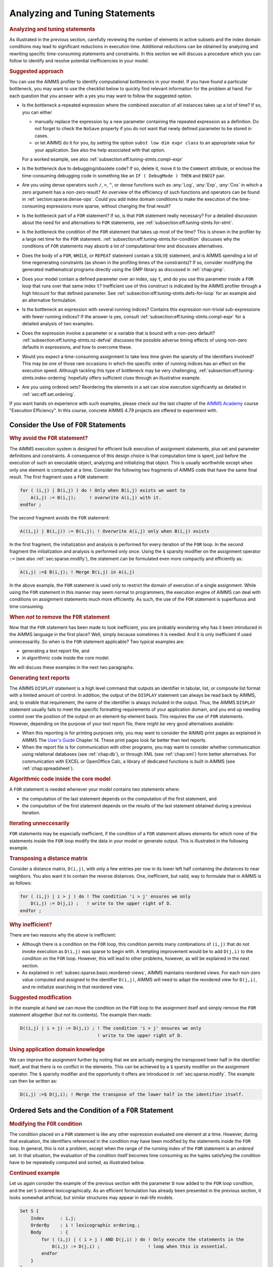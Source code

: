 .. _section:eff.tuning-stmts:

Analyzing and Tuning Statements
===============================

.. rubric:: Analyzing and tuning statements

As illustrated in the previous section, carefully reviewing the number
of elements in active subsets and the index domain conditions may lead
to significant reductions in execution time. Additional reductions can
be obtained by analyzing and rewriting specific time-consuming
statements and constraints. In this section we will discuss a procedure
which you can follow to identify and resolve potential inefficiencies in
your model.

.. rubric:: Suggested approach

You can use the AIMMS profiler to identify computational bottlenecks in
your model. If you have found a particular bottleneck, you may want to
use the checklist below to quickly find relevant information for the
problem at hand. For each question that you answer with a yes you may
want to follow the suggested option.

-  Is the bottleneck a repeated expression where the combined execution
   of all instances takes up a lot of time? If so, you can either

   -  manually replace the expression by a new parameter containing the
      repeated expression as a definition. Do not forget to check the
      ``NoSave`` property if you do not want that newly defined
      parameter to be stored in cases.

   -  or let AIMMS do it for you, by setting the option
      ``subst low dim expr class`` to an appropriate value for your
      application. See also the help associated with that option.

   For a worked example, see also
   :ref:`subsection:eff.tuning-stmts.compl-expr`

-  Is the bottleneck due to debugging/obsolete code? If so, delete it,
   move it to the ``Comment`` attribute, or enclose the time-consuming
   debugging code in something like an ``IF ( DebugMode ) THEN`` and
   ``ENDIF`` pair.

-  Are you using dense operators such ``/``, ``=``, ``^``, or dense
   functions such as :any:`Log`, :any:`Exp`, :any:`Cos` in which a zero argument
   has a non-zero result? An overview of the efficiency of such
   functions and operators can be found in
   :ref:`section:sparse.dense-ops`. Could you add index domain
   conditions to make the execution of the time-consuming expressions
   more sparse, without changing the final result?

-  Is the bottleneck part of a ``FOR`` statement? If so, is that ``FOR``
   statement really necessary? For a detailed discussion about the need
   for and alternatives to ``FOR`` statements, see
   :ref:`subsection:eff.tuning-stmts.for-stmt`.

-  Is the bottleneck the condition of the ``FOR`` statement that takes
   up most of the time? This is shown in the profiler by a large net
   time for the ``FOR`` statement.
   :ref:`subsection:eff.tuning-stmts.for-condition` discusses why the
   conditions of ``FOR`` statements may absorb a lot of computational
   time and discusses alternatives.

-  Does the body of a ``FOR``, ``WHILE``, or ``REPEAT`` statement
   contain a ``SOLVE`` statement, and is AIMMS spending a lot of time
   regenerating constraints (as shown in the profiling times of the
   constraints)? If so, consider modifying the generated mathematical
   programs directly using the GMP library as discussed in
   :ref:`chap:gmp`.

-  Does your model contain a defined parameter over an index, say ``t``,
   and do you use this parameter inside a ``FOR`` loop that runs over
   that same index ``t``? Inefficient use of this construct is indicated
   by the AIMMS profiler through a high hitcount for that defined
   parameter. See :ref:`subsection:eff.tuning-stmts.defs-for-loop` for
   an example and an alternative formulation.

-  Is the bottleneck an expression with several running indices?
   Contains this expression non-trivial sub-expressions with fewer
   running indices? If the answer is yes, consult
   :ref:`subsection:eff.tuning-stmts.compl-expr` for a detailed analysis
   of two examples.

-  Does the expression involve a parameter or a variable that is bound
   with a non-zero default? :ref:`subsection:eff.tuning-stmts.nz-defval`
   discusses the possible adverse timing effects of using non-zero
   defaults in expressions, and how to overcome these.

-  Would you expect a time-consuming assignment to take less time given
   the sparsity of the identifiers involved? This may be one of those
   rare occasions in which the specific order of running indices has an
   effect on the execution speed. Although tackling this type of
   bottleneck may be very challenging,
   :ref:`subsection:eff.tuning-stmts.index-ordering` hopefully offers
   sufficient clues through an illustrative example.

-  Are you using ordered sets? Reordering the elements in a set can slow
   execution significantly as detailed in :ref:`sec:eff.set.ordering`.

If you want hands on experience with such examples, please check out the last chapter of 
the `AIMMS Academy <https://academy.aimms.com>`_ course "Execution Efficiency".  
In this course, concrete AIMMS 4.79 projects are offered to experiment with.


.. _subsection:eff.tuning-stmts.for-stmt:

Consider the Use of ``FOR`` Statements
--------------------------------------

.. rubric:: Why avoid the ``FOR`` statement?

The AIMMS execution system is designed for efficient bulk execution of
assignment statements, plus set and parameter definitions and
constraints. A consequence of this design choice is that computation
time is spent, just before the execution of such an executable object,
analyzing and initializing that object. This is usually worthwhile
except when only one element is computed at a time. Consider the
following two fragments of AIMMS code that have the same final result.
The first fragment uses a ``FOR`` statement:

.. code-block:: aimms

	for ( (i,j) | B(i,j) ) do ! Only when B(i,j) exists we want to
	    A(i,j) := B(i,j);     ! overwrite A(i,j) with it.
	endfor ;

The second fragment avoids the ``FOR`` statement:

.. code-block:: aimms

	A((i,j) | B(i,j)) := B(i,j); ! Overwrite A(i,j) only when B(i,j) exists

In the first fragment, the initialization and analysis is performed for
every iteration of the ``FOR`` loop. In the second fragment the
initialization and analysis is performed only once. Using the ``$``
sparsity modifier on the assignment operator ``:=`` (see also
:ref:`sec:sparse.modify`), the statement can be formulated even more
compactly and efficiently as:

.. code-block:: aimms

	A(i,j) :=$ B(i,j); ! Merge B(i,j) in A(i,j)

In the above example, the ``FOR`` statement is used only to restrict the
domain of execution of a single assignment. While using the ``FOR``
statement in this manner may seem normal to programmers, the execution
engine of AIMMS can deal with conditions on assignment statements much
more efficiently. As such, the use of the ``FOR`` statement is
superfluous and time consuming.

.. rubric:: When *not* to remove the ``FOR`` statement

Now that the ``FOR`` statement has been made to look inefficient, you
are probably wondering why has it been introduced in the AIMMS language
in the first place? Well, simply because sometimes it is needed. And it
is only inefficient if used unnecessarilly. So when is the ``FOR``
statement applicable? Two typical examples are:

-  generating a text report file, and

-  in algorithmic code inside the core model.

We will discuss these examples in the next two paragraphs.

.. rubric:: Generating text reports

The AIMMS ``DISPLAY`` statement is a high level command that outputs an
identifier in tabular, list, or composite list format with a limited
amount of control. In addition, the output of the ``DISPLAY`` statement
can always be read back by AIMMS, and, to enable that requirement, the
name of the identifier is always included in the output. Thus, the AIMMS
``DISPLAY`` statement usually fails to meet the specific formatting
requirements of your application domain, and you end up needing control
over the position of the output on an element-by-element basis. This
requires the use of ``FOR`` statements. However, depending on the
purpose of your text report file, there might be very good alternatives
available:

-  When this reporting is for printing purposes only, you may want to
   consider the AIMMS print pages as explained in AIMMS The `User's Guide <https://documentation.aimms.com/_downloads/AIMMS_user.pdf>`__
   Chapter 14. These print pages look far better than text
   reports.

-  When the report file is for communication with other programs, you
   may want to consider whether communication using relational databases
   (see :ref:`chap:db`), or through XML (see :ref:`chap:xml`) form
   better alternatives. For communication with EXCEL or OpenOffice Calc,
   a library of dedicated functions is built in AIMMS (see
   :ref:`chap:spreadsheet`).

.. rubric:: Algorithmic code inside the core model

A ``FOR`` statement is needed whenever your model contains two
statements where:

-  the computation of the last statement depends on the computation of
   the first statement, and

-  the computation of the first statement depends on the results of the
   last statement obtained during a previous iteration.

.. rubric:: Iterating unneccesarily

``FOR`` statements may be especially inefficient, if the condition of a
``FOR`` statement allows elements for which none of the statements
inside the ``FOR`` loop modify the data in your model or generate
output. This is illustrated in the following example.

.. rubric:: Transposing a distance matrix

Consider a distance matrix, ``D(i,j)``, with only a few entries per row
in its lower left half containing the distances to near neighbors. You
also want it to contain the reverse distances. One, inefficient, but
valid, way to formulate that in AIMMS is as follows:

.. code-block:: aimms

	for ( (i,j) | i > j ) do ! The condition 'i > j' ensures we only
	    D(i,j) := D(j,i) ;   ! write to the upper right of D.
	endfor ;

.. rubric:: Why inefficient?

There are two reasons why the above is inefficient:

-  Although there is a condition on the ``FOR`` loop, this condition
   permits many combinations of ``(i,j)`` that do not invoke execution
   as ``D(i,j)`` was sparse to begin with. A tempting improvement would
   be to add ``D(j,i)`` to the condition on the ``FOR`` loop. However,
   this will lead to other problems, however, as will be explained in
   the next section.

-  As explained in :ref:`subsec:sparse.basic.reordered-views`, AIMMS
   maintains reordered views. For each non-zero value computed and
   assigned to the identifier ``D(i,j)``, AIMMS will need to adapt the
   reordered view for ``D(j,i)``, and re-initialize searching in that
   reordered view.

.. rubric:: Suggested modification

In the example at hand we can move the condition on the ``FOR`` loop to
the assignment itself and simply remove the ``FOR`` statement altogether
(but not its contents). The example then reads:

.. code-block:: aimms

	D((i,j) | i > j) := D(j,i) ; ! The condition 'i > j' ensures we only
	                             ! write to the upper right of D.

.. rubric:: Using application domain knowledge

We can improve the assignment further by noting that we are actually
merging the transposed lower half in the identifier itself, and that
there is no conflict in the elements. This can be achieved by a ``$``
sparsity modifier on the assignment operator. The ``$`` sparsity
modifier and the opportunity it offers are introduced in
:ref:`sec:sparse.modify`. The example can then be written as:

.. code-block:: aimms

	D(i,j) :=$ D(j,i); ! Merge the transpose of the lower half in the identifier itself.

.. _sec:eff.set.for:

.. _subsection:eff.tuning-stmts.for-condition:

Ordered Sets and the Condition of a ``FOR`` Statement
-----------------------------------------------------

.. rubric:: Modifying the ``FOR`` condition

The condition placed on a ``FOR`` statement is like any other expression
evaluated one element at a time. However, during that evaluation, the
identifiers referenced in the condition may have been modified by the
statements inside the ``FOR`` loop. In general, this is not a problem,
except when the range of the running index of the ``FOR`` statement is
an *ordered* set. In that situation, the evaluation of the condition
itself becomes time consuming as the tuples satisfying the condition
have to be repeatedly computed and sorted, as illustrated below.

.. rubric:: Continued example

Let us again consider the example of the previous section with the
parameter ``D`` now added to the ``FOR`` loop condition, and the set
``S`` ordered lexicographically. As an efficient formulation has already
been presented in the previous section, it looks somewhat artificial,
but similar structures may appear in real-life models.

.. code-block:: aimms

	Set S {
	    Index      : i,j;
	    OrderBy    : i ! lexicographic ordering.;
	    Body       : {
	        for ( (i,j) | ( i > j ) AND D(j,i) ) do ! Only execute the statements in the
	            D(i,j) := D(j,i) ;                  ! loop when this is essential.
	        endfor
	    }
	}

.. rubric:: What does AIMMS do in this example?

First note that the ``FOR`` statement respects the ordering of the set
``S``. Because of this ordering, AIMMS will first evaluate the entire
collection of tuples satisfying the condition ``( i > j ) AND D(j,i)``,
and subsequently order this collection according to the ordering of the
set ``S``. Next, the body of the ``FOR`` statement is executed for every
tuple in the ordered tuple collection. However, when an identifier, such
as ``D`` in this example, is modified inside the body of the ``FOR``
loop AIMMS will need to recompute the ordered tuple collection, and
continue where it left off. This not only sounds time consuming, it is.

.. rubric:: ``FOR`` as a bottleneck

If the following three conditions are met, the condition of a ``FOR``
statement becomes time consuming:

-  the indices of a ``FOR`` statement have a specified element order,

-  the condition of the ``FOR`` statement is changed by the statements
   inside the loop, and

-  the product of the cardinality of the sets associated with the
   running indices of the ``FOR`` statement is very large.

if these three conditions are met, AIMMS will issue a warning when the
number of re-evaluations reaches a certain threshold.

.. rubric:: Improving efficiency

There are several ways to improve the efficiency of inefficient ``FOR``
statements. To understand this, it is necessary to explain a little more
about the execution strategies available to AIMMS when evaluating
``FOR`` statements, as each strategy has its own merits and drawbacks.
Therefore, consider the ``FOR`` statement:

.. code-block:: aimms

	for ( (i,j,k) | Expression(i,j,k) ) do
	   ! statements ...
	endfor;

where ``i``, ``j`` and ``k`` are indices of some sets, each with a
specified ordering, and ``Expression(i,j,k)`` is some expression over
the indices ``i``, ``j`` and ``k``.

.. rubric:: The sparse strategy

The first strategy, called the *sparse* strategy, fully evaluates
``Expression(i,j,k)``, and stores the result in temporary storage before
executing the ``FOR`` statement. Subsequently, for each tuple
``(i,j,k)`` for which a non-zero value is stored, the statements within
the ``FOR`` loop are executed. If an identifier is modified during the
execution of these statements, then the condition ``Expression(i,j,k)``
has to be fully re-evaluated.

.. rubric:: The dense strategy

The second strategy, called the *dense* strategy, evaluates
``Expression(i,j,k)`` for all possible combinations of indices
``(i,j,k)``. As soon as a non-zero result is found the statements are
executed. Re-evaluation is avoided, but at the price of considering
every ``(i,j,k)`` combination.

.. rubric:: The unordered strategy

The third strategy, called the *unordered* strategy, uses the normal
sparse execution engine of AIMMS but ignores the specified order of the
indices. This may, however, give different results, especially when the
``FOR`` loop contains one or more ``DISPLAY``/``PUT`` statements or uses
lag and lead operators in conjunction with one or more of the ordered
indices.

.. rubric:: Selecting a strategy

By prefixing the ``FOR`` statement with one of the keywords ``SPARSE``,
``ORDERED``, or ``UNORDERED`` (as explained in
:ref:`sec:exec.flow.for`), you can force AIMMS to adopt a particular
strategy. If you do not explicitly specify a strategy, AIMMS uses the
sparse strategy by default, and only issues a warning if an identifier
referenced inside the ``FOR`` loop is modified and the second evaluation
of ``Expression(i,j,k)`` gives a non-empty result.

.. rubric:: Improving efficiency

Given the above, you have the following options for improving the
efficiency of the ``FOR`` statement.

-  Rewrite the ``FOR`` statement such that the condition does not change
   during each iteration.

-  Prefix the ``FOR`` statement with the keyword ``UNORDERED`` such that
   the unordered strategy will be set. You can safely choose this
   strategy if the element order is not relevant for the ``FOR``
   statement. In all other cases, the semantics of the ``FOR`` statement
   will be changed.

-  Prefix the ``FOR`` statement with the keyword ``ORDERED`` such that
   the dense strategy is selected. You can safely choose this strategy
   if the condition on the running indices evaluates to true for a
   significant number of all possible combinations of the tuples
   ``(i,j,k)``.

-  Prefix the ``FOR`` statement with the keyword ``SPARSE`` to adopt the
   sparse strategy. However, all warnings will be suppressed relating to
   the condition on the running indices needing to be evaluated multiple
   times. You can choose this strategy if the condition needs to be
   re-evaluated in only a few iterations.

.. _subsection:eff.tuning-stmts.defs-for-loop:

Combining Definitions and ``FOR`` Loops
---------------------------------------

.. _sec:eff.definition:

.. rubric:: Dependency is symbolic

As explained in :ref:`sec:nonproc.dep`, the dependency structure between
set and parameter definitions is based only on symbol references. AIMMS'
evaluation scheme recomputes a defined parameter *in its entirety* even
if only a single element in its inputs has changed. This negatively
affects performance when such a defined parameter is used inside a
``FOR`` loop and its input is changed inside that same ``FOR`` loop.

.. rubric:: A simulation example

A typical example occurs when using definitions in simulations over
time. In simulations, computations are often performed period by period,
referring back to data from previous period(s). The relation used to
computate the stock of a particular product ``p`` in period ``t`` can
easily be expressed by the following definition and then used inside the
body of a procedure.

.. code-block:: aimms

	Parameter ProductStock {
	    IndexDomain  :  (p,t);
	    Definition   :  ProductStock(p,t-1) + Production(p,t) - Sales(p,t);
	}    
	Procedure ComputeProduction {
	    Body         : {
	        for ( t ) do
	            ! Compute Production(p,t) partly based on the stock for period (t-1)
	            Production(p,t) := Max( ProductionCapacity(p),
	                                    MaxStock(p) - ProductStock(p,t-1) + Sales(p,t) );
	        endfor ;
	    }
	}

During every iteration, the production in period ``t`` is computed on
the basis of the stock in the previous period and the maximum production
capacity. However, because of the dependency of ``ProductStock`` with
respect to ``Production``, AIMMS will re-evaluate the definition of
``ProductStock`` in its entirety for *each* period before executing the
assignment for the next period. Although the ``FOR`` loop is not really
necessary here, it is used for illustrative purposes.

.. rubric:: Improved formulation

In this example, execution times can be reduced by moving the definition
of ``ProductStock`` to an explicit assignment in the ``FOR`` loop.

.. code-block:: aimms

	Parameter ProductStock {
	    IndexDomain  :  (p,t);
	    ! Definition attribute is empty.
	}    
	Procedure ComputeProduction {
	    Body         : {
	        for ( t ) do
	            ! Compute Production(p,t) partly based on the stock for period (t-1)
	            Production(p,t) := Max( ProductionCapacity(p),
	                                    MaxStock(p) - ProductStock(p,t-1) + Sales(p,t) );

	            ! Then compute stocks for current period t
	            ProductStock(p,t) := ProductStock(p,t-1) + Production(p,t) - Sales(p,t);
	        endfor ;
	    }
	}

In this formulation, only one slice of the ``ProductStock`` parameter is
computed per period. A drawback of this formulation is that it will have
to be restated at various places in your model if the inputs of the
definition are assigned at several places in your model.

.. rubric:: Use of macros

As an alternative, you might consider the use of a ``Macro`` (see also
:ref:`sec:expr.macro`) to localize the defining expression of
``ProductStock`` at a single node in the model tree. The disadvantage of
macros is that they cannot be used in ``DISPLAY`` statements, or saved
to cases.

.. rubric:: When to avoid definitions

As illustrated above, it is best to avoid definitions, if, within a
``FOR`` loop, you only need a slice of that definition to modify the
inputs for another slice of that same definition. AIMMS is not designed
to recognize this situation and will repeatly evaluate the entire
definition. The AIMMS profiler will expose such definitions by their
high hitcount.

.. _subsection:eff.tuning-stmts.compl-expr:

Identifying Lower-Dimensional Subexpressions
--------------------------------------------

.. rubric:: Lower-dimensional subexpressions

Repeatedly performing the same computation is obviously a waste of time.
In this section, we will discuss a special, but not uncommon, instance
of such behavior, namely lower-dimensional sub-expressions. A lengthy
expression, that runs over several indices, can have distinct
subexpressions that depend on fewer indices. Let us illustrate this with
two examples, the first being an artificial example to explain the
principle, and the second a larger example that has actually been
encountered in practice and permits the discussion of related issues.

.. rubric:: Artificial example

Consider the following artificial example:

.. code-block:: aimms

	F(i,k) := G(i,k) * Sum[j | A(i,j) = B(i,j), H(j)] ;

For every value of ``i``, the sub-expression
``Sum[j | A(i,j) = B(i,j), H(j)]`` results in the same value for each
``k``. Currently, the AIMMS execution engine will repeatedly compute
this value. It is more efficient to rewrite the example as follows.

.. code-block:: aimms

	FP(i) := Sum[j | A(i,j) = B(i,j), H(j)] ;
	F(i,k) := G(i,k) * FP(i) ;

The principle of introducing an identifier for a specific sub-expression
often leads to dramatic performance improvements, as illustrated in the
following real-life example.

.. rubric:: A complicated assignment

Consider the following 4-dimensional assignment involving
region-terminal-terminal-region transports. Here, ``sr`` and ``dr``
(source region and destination region) are indices in a set of
``Regions`` with ``m`` elements and ``st`` and ``dt`` (source terminal
and destination terminal) are indices in a set of ``Terminals`` with
``n`` elements.

.. code-block:: aimms

	Transport( (sr,st,dt,dr) |          TRDistance(sr,st) <= MaxTRDistance(st) AND
	                                    TRDistance(dr,dt) <= MaxTRDistance(dt) AND
	   sr <> dr AND MinTransDistance <= RRDistance(sr,dr) <= MaxTransDistance  AND
	   st <> dt AND MinTransDistance <= TTDistance(st,dt) <= MaxTransDistance
	         ) := Demand(sr,dr);

The domain condition states that region-terminal-terminal-region
transport should only be assigned if the various distances between
regions and/or terminals satisfy the given bounds.

.. rubric:: Efficiency analysis

The ``<=`` operator is dense and be evaluated for all possible values of
the indices. The subexpression
``TRDistance(sr,st) <= MaxTRDistance(st)``, for example, will be
evaluated for every possible value of ``dr`` and ``dt``, even though it
only depends on ``sr`` and ``st``. In other words, we're computing the
same thing over and over again.

.. rubric:: Effect of the ``AND`` operator

There are multiple ``AND`` operators in this example. The ``AND``
operator is sparse, and oten, sparse operators make execution quick.
However, they fail to do just that in this particular example. Bear with
us. Although the ``AND`` operator is a sparse binary operator, its
effectiveness depends on how effectively the intersection is taken. What
are we taking the intersection of? If we consider a particular argument
of the ``AND`` operators: ``TRDistance(sr,st) <= MaxTRDistance(st)``, as
the operator ``<=`` is dense and this argument will be computed for all
tuples ``{(sr,st,dt,dr)}`` even though the results will be mostly 0.0's.
The domain of evaluation for this argument is thus the full Cartesian
product of four sets. The evaluation domain of the other arguments of
the ``AND`` operators will be the same. So, in this example, we are
repeatedly taking the intersection of a Cartesian product with itself,
resulting in that same Cartesian product. Thus, the ``AND`` operator
will be evaluated for all tuples in ``{(sr,st,dt,dr)}`` even though this
operator is sparse.

.. rubric:: Example reformulation

In the formulation below, we've named the following sub-expressions.

.. code-block:: aimms

	ConnectableRegionalTerminal( (sr,st) | TRDistance(sr,st) <= MaxTRDistance(st) ) := 1;

	ConnectableRegions( (sr,dr) | sr <> dr AND
	        MinTransDistance <= RRDistance(sr,dr) <= MaxTransDistance )  := 1;

	ConnectableTerminals( (st,dt) | st <> dt AND
	        MinTransDistance <= TTDistance(st,dt) <= MaxTransDistance )  := 1;

In each of these three assignments, each condition depends fully on the
running indices and thus its evaluation is not unnecessarily repeated.
By substituting the three newly introduced identifiers in the condition
the original assignment becomes:

.. code-block:: aimms

	Transport( (sr,st,dt,dr) |
	           ConnectableRegionalTerminal(sr,st)     AND
	           ConnectableRegionalTerminal(dr,dt)     AND
	           ConnectableRegions(sr,dr)              AND
	           ConnectableTerminals(st,dt) )
	         := Demand(sr,dr);

The newly created identifiers are all sparse, and the sparse operator
``AND`` can effectively use this created sparsity in its arguments.

.. rubric:: Effect of reformulation

A modified version of the above example was sent to us by a customer.
While the original formulation took several minutes to execute for a
given large dataset, the reformulation only took a few seconds.

.. rubric:: A bit of general advice

Perhaps a modeling style which avoids the need for substitutions is
best. The easy way is to let AIMMS identify the places in which such
substitutions can be made by switching the options in the option
category ``Aimms`` - ``Tuning`` -
``Substitute Lower Dimension Expressions`` to appropriate settings. The
disadvantage of this easy method is that some opportunities are missed
as AIMMS cannot guarantee the equivalence of the formulations, and some
replacements are missed. For instance, in the above example, AIMMS will
create an identifier for both ``TRDistance(sr,st) <= MaxTRDistance(st)``
and ``TRDistance(dr,dt) <= MaxTRDistance(dt)``, even though only one
suffices. You can avoid substitutions by keeping your expressions brief
relating only a few identifiers at a time. This will also help to keep
your model readable.

.. _subsection:eff.tuning-stmts.nz-defval:

Parameters with Non-Zero Defaults
---------------------------------

.. rubric:: Sparse execution expects 0.0's

Sparse execution is based on the effect of the number 0.0 on addition
and multiplication. When other numbers are used as a default, all
possible elements of these parameters need to be considered rather than
only the stored ones. The advice is not to use such parameters in
intensive computations. In the example below, the summation operator
will need to consider every possible element of ``P`` rather than only
its non-zeros.

.. code-block:: aimms

	Parameter P {
	    IndexDomain  :  (i,j);
	    Default      :  1;
	    Body         : {
	        CountP := Sum( (i,j), P(i,j) )
	    }
	}

.. rubric:: Appropriate use of default

Identifiers with a non-zero default, may be convenient, however, in the
interface of your application as the GUI of AIMMS can display
non-default elements only.

.. rubric:: The ``NonDefault`` function

For parameters with a non-zero default, you still may want to execute
only for its non-default values. For this purpose, the function
``NonDefault`` has been introduced. This function allows one to limit
execution to the data actually stored in such a parameter. Consider the
following example where the non defaults of ``P`` are summed:

.. code-block:: aimms

	CountP := Sum( (i,j)| NonDefault(P(i,j)), P(i,j) );

In the above example the summation is limited to only those entries in
``P(i,j)`` that are stored. If you would rather use familiar algebraic
notation, instead of the dedicated function ``NonDefault``, you can
change the above example to:

.. code-block:: aimms

	CountP := Sum( (i,j) | P(i,j) <> 1, P(i,j) );

This statement also sums only the non-default values of ``P``. AIMMS
recognizes this special use of the ``<>`` operator as actually using the
``NonDefault`` function; the summation operator will only consider the
tuples ``(i,j)`` that are actually stored for ``P``.

.. rubric:: Suffices of variables

Note that the suffices :ref:`.Lower` and :ref:`.Upper` of variables are like
parameters with a non-zero default. For example in a free variable the
default of the ``.lower`` suffix is ``-inf`` and the default of the
suffix ``.upper`` is ``inf``.

.. _subsection:eff.tuning-stmts.index-ordering:

Index Ordering
--------------

.. rubric:: Index ordering

In rare cases, the particular order of indices in a statement may have
an adverse effect on its performance. The efficiency aspects of index
ordering, when they occur, are inarguably the most difficult to
understand and recognize. Again, this inefficiency is best explained
using an example.

.. rubric:: An artificial example

Consider the following assignment statement:

.. code-block:: aimms

	FS(i,k) := Sum( j, A(i,j) * B(j,k) );

If ``A(i,j)`` and ``B(j,k)`` are binary parameters, where

-  for any given ``i``, the parameter ``A(i,j)`` maps to a single ``j``,
   and,

-  for any given ``j``, the parameter ``B(j,k)`` maps to a single ``k``,

one would intuitively expect that the assignment could be executed
rather efficiently. When actually executing the statement, it may
therefore come as an unpleasant surprise that it takes a seemingly
unexplainable amount of time.

.. rubric:: An analysis

In the qualitative analysis above, implicitly the index order ``i``
selects ``j``, and ``j`` selects a few ``k``\ 's, or, in AIMMS
terminology, a running index order ``[i,j,k]``. The actual running index
order of AIMMS is, however, first the indices ``[i,k]`` from the
assignment operator, followed by the index ``[j]`` from the summation
operator: ``[i,k,j]``. The effect of the actual index order is that, for
a given value of index ``i``, the relevant values of index ``k`` cannot
be restricted using the parameter chain ``A(i,j)``-``B(j,k)`` without
the aid of an intermediate running index ``j``. Consequently, AIMMS has
to try every combination of ``(i,k)``.

.. rubric:: Reformulation

Given the above analysis, the preferred index ordering ``[i,j,k]`` can
be accomplished by introducing an intermediate identifier
``FSH(i,j,k)``, and replacing the original assignment by the following
statements.

.. code-block:: aimms

	FSH(i,j,k) := A(i,j) * B(j,k);
	FS(i,k) := Sum( j, FSH(i,j,k) );

With a real-life example, where the range of the indices ``i``, ``j``
and ``k`` contained over 10000 elements, the observed improvement was
more than a factor 50.

.. rubric:: Not for ``+``

A similar improvement could be obtained for the following example:

.. code-block:: aimms

	FSP(i,k) := Sum( j, A(i,j) + B(j,k) );

Here a value is computed for each ``(i,k)`` of ``FSP``, because, for
every ``i``, there is a non-zero ``A(i,j)``, and for every ``k``, there
is a non-zero ``B(j,k)``.

.. _sec:eff.set.ordering:

Set Element Ordering
--------------------

.. rubric:: Data entry order
   :name: eff.set.ordering

By default, all elements in a root set are numbered internally by AIMMS
in a consecutive manner according to their *data entry order*, i.e. the
order in which the elements have been added to the set. Such additions
can be either explicit or implicit, and may take place, for example when
the model text contains references to explicit elements in the root set,
or by reading the set from files, databases, or cases.

.. rubric:: Multidimensional storage

The storage of multidimensional data defined over a root set is always
based on this internal and consecutive numbering of root set elements.
More explicitly, all tuple-value pairs associated with a
multidimensional identifier are stored according to a strict
right-to-left ordering based on the respective root set numberings.

.. rubric:: Indexed execution

By default, all indexed execution taking place in AIMMS, either through
implied loops induced by indexed assignments or through explicit ``FOR``
loops, employs the same strict right-to-left ordering of root set
elements. Thus, there is a perfect match between the execution order and
the order in which identifiers referenced in such loops are stored
internally. As a consequence, it is very easy for AIMMS to synchronize
the tuple for which execution is currently due with an ordered route
through all the non-zero tuples in the identifiers involved in the
statement. This principle is the basis of the sparse execution engine
underlying AIMMS.

.. rubric:: Execution over ordered sets

Inefficiency is introduced if the elements in a set over which a loop
takes place have been ordered differently from the data entry order,
either because of an ordering principle specified in the ``OrderBy``
attribute of the set declaration or through an explicit ``Sort``
operation. Consequently, there will no lomger be a direct match between
the execution order of the loop and the storage order of the non-zero
identifier values. Depending on the precise type of statement, this may
result in no, slight or serious increase in the execution time of the
statement, as AIMMS may have to perform randomly-placed lookups for
particular tuples. These random lookups are much more time consuming
than running over the data only once in an ordered fashion.

.. rubric:: Effect on ``FOR`` loops

In particular, you should avoid using ``FOR`` statements in which the
running index is an index in a set with a nondefault ordering whenever
possible. If not, AIMMS is forced to execute such ``FOR`` statements
using the imposed nondefault ordering and, as a result, *all* identifier
lookups within the ``FOR`` loop are random. In such a situation, you
should carefully consider whether ordered execution is really essential.
If not, it is advisable to leave the original set unordered, and create
an ordered *subset* (containing all the elements of the original set)
for use when the nondefault element ordering is required.

.. rubric:: Effect on assignments

In most situations, the efficiency of indexed assignments is not
affected by the use of indices in sets with a nondefault ordering. AIMMS
has only to rely on the nondefault ordering if an assignment contains
special order-dependent constructs such as lag and lead operators. In
all other cases, AIMMS can use the default data entry order.

.. rubric:: Complete reordering

If a nondefault ordering of some sets in your model causes a serious
increase in execution times, you may want to apply the
``CLEANDEPENDENTS`` statement (see also :ref:`sec:data.control`) to
those roots sets that are the cause of the increase of execution times.
The ``CLEANDEPENDENTS`` statement will fully renumber the elements in
the root set according to their current ordering, and rebuild all data
defined over it according to this new numbering.

.. rubric:: Use sparingly

As all identifiers defined over the root set have to be completely
rebuilt, ``CLEANDEPENDENTS`` is an inherently expensive operation. You
should, therefore, only use it when really necessary.

.. _subsection:eff.tuning-stmts.diagnostics:

Using AIMMS' Advanced Diagnostics
---------------------------------

.. rubric:: Using diagnostic warnings

In order to help you create correct and efficient applications, AIMMS is
regularly extended with diagnostics that incorporate the recognition of
new types of problematic situations. These diagnostics may help you
detect model formulations that lead to sub-optimal performance and/or
ambiguous results. These diagnostics can be controled through various
options in the **Warning** category.

.. rubric:: Apply diagnostics regularly

As the list of diagnostic options is regularly extended, and some of the
formulation problems depend on the model data and, thus, can only be
detected at runtime, you are advised to apply the diagnostics provided
by AIMMS on a regular basis during your application tests.
:ref:`sec:exec.error.warning` describes a way in which you can switch on
all the diagnostic options by just changing the value of the two options
``strict_warning_default`` and ``common_warning_default``.

.. rubric:: Diagnostic options

Below we provide a list of performance-related diagnostics that may help
you tune the performance of your model:

``Warning_repeated_iterative_evaluation``
   If the arguments of an iterative operator do not depend on some of
   the indices, the iterative operator is repeatedly evaluated with the
   same result. Consider the assignment ``a(i) := sum(j,b(j));`` in
   which the sum does not depend on the index ``i`` and so the same
   value is computed for every value of ``i``. See also
   :ref:`subsection:eff.tuning-stmts.compl-expr`.

``Warning_unused_index``
   If an index is not used inside the argument(s) or index domain
   condition of an iterative iterator, this leads to inefficient
   execution. In the assignment ``a(i) := sum((j,k),b(i,j));``, the
   index ``k`` is not used in the summation. Further, when an index in
   the index domain of a constraint is not used inside the definition of
   that constraint this is likely to lead to the generation of duplicate
   rows.

``Warning_duplicate_row``
   At the end of generating a mathematical program it is verified that
   there are no duplicate rows inside that mathematical program. This
   might be caused by two constraints having the same definition.
   Besides consuming more memory, duplicate rows cause the problem to
   become degenerate and may cause the problem to become more difficult
   to solve. This warning is not supported for mathematical programs of
   type MCP or MPCC because, for these types the row col mapping is also
   relevant and duplicate rows cannot be simply eliminated.

``Warning_duplicate_column``
   At the end of generating a mathematical progrram it is verified that
   there are no duplicate columns inside that mathematical program.
   Besides consuming more memory, duplicate columns result in the
   generated mathematical program having non-unique solutions.

``Warning_trivial_row``
   Generating and eliminating trivial rows such as :math:`0 <= 1` takes
   time.

The help for the option category ``AIMMS`` -
``Progress, errors & warnings`` - ``warnings`` provides more information
on these options.